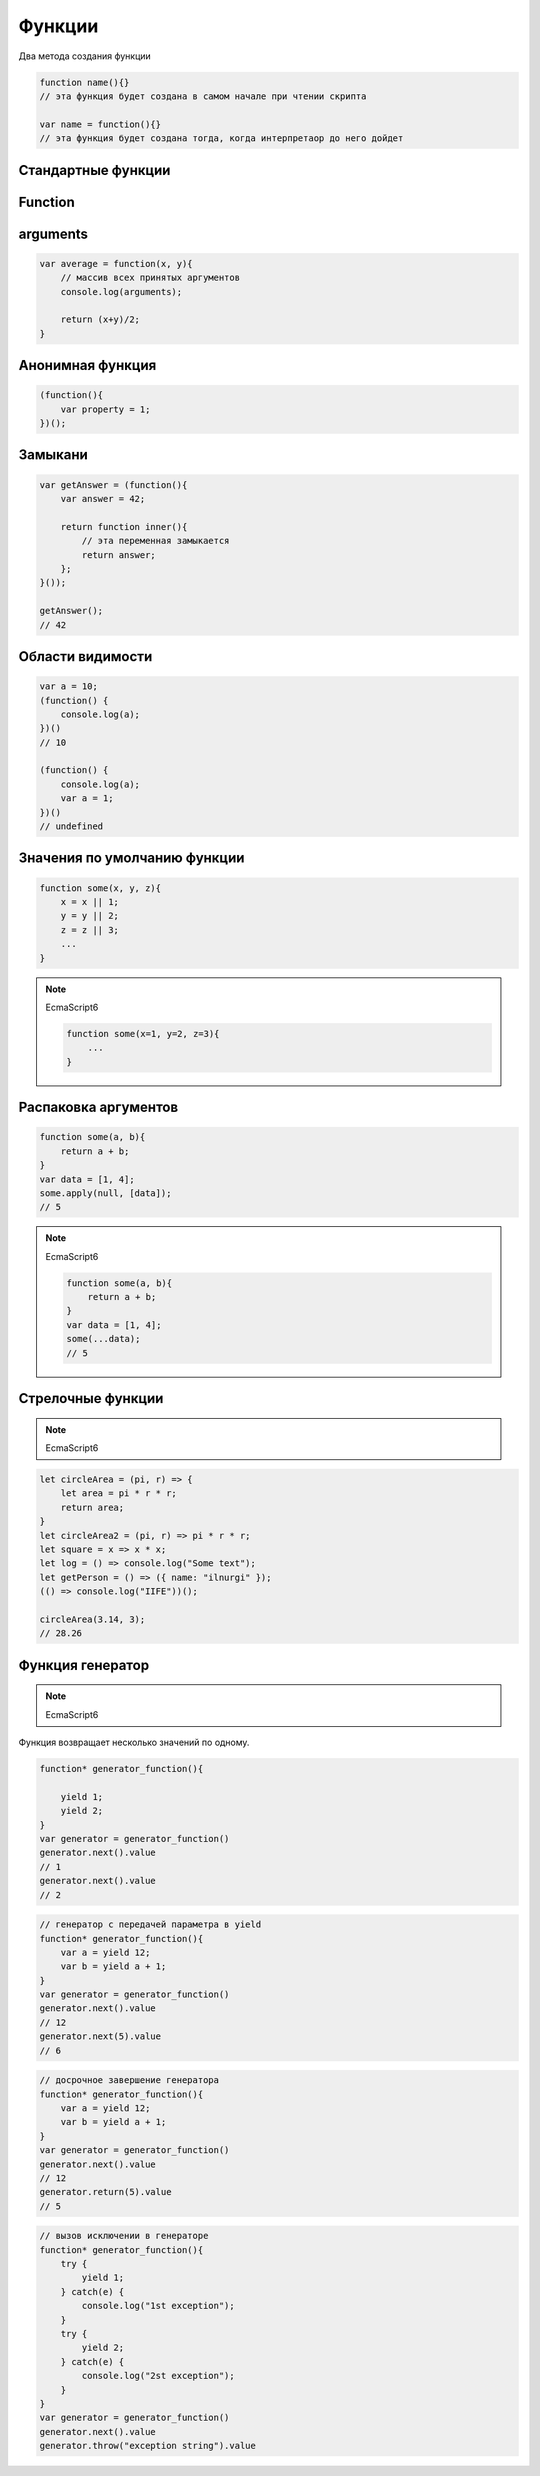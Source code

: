 .. _function:

Функции
=======

Два метода создания функции

.. code-block:: js

    function name(){}
    // эта функция будет создана в самом начале при чтении скрипта

    var name = function(){}
    // эта функция будет создана тогда, когда интерпретаор до него дойдет


Стандартные функции
-------------------

.. py:function:: isFinite()

    Возвращает true  только тогда, когда n  — обычное число, а не одно из NaN , Infinity  и ‐Infinit

    .. code-block:: js

        isFinite(1);
        // true

        isFinite(Infinity);
        // false

        isFinite(NaN);
        // false


Function
--------


.. py:class:: Function(args, function_body)

    Функция/конструктор функции, которая возвращает функцию

    Наследник :py:class:`Object`

    .. code-block:: js

        var func = Function("x", "y", "return x + y;")
        var result = func(20, 10)
        // 30


    .. py:attribute:: __proto__

        Ссылка экземпляра на прототип


    .. py:attribute:: arguments

        Массив аргументов, переданных функции


    .. py:attribute:: caller

        Ссылка на функцию, вызвавшую данную функцию


    .. py:attribute:: length

        Число именованных аргументов, указанных при объявлении функции


    .. py:attribute:: name

        Название функции


    .. py:attribute:: prototype
    
        Ссылка функции на прототип


    .. py:method:: apply(thisArg, arguments)

        Вызывает функцию с подменой контекста

        .. code-block:: js

            functionName.apply(thisArg, param1, param2)


    .. py:method:: bind(obj[, arguments])

        Возвращает новую функцию,
        которая вызывает данную,
        как метод указанного объекта с указанными аргументами.

        Таким образом можно подменить контекст

        .. code-block:: js

            function f(){...};
            var g = f.bind(o, 1, 2);
            // эквивалентно f.call(o, 1, 2, 3);


    .. py:method:: call(obj, argument1, ...)

        Вызывает функцию как метод указанного объекта


arguments
---------

.. code-block:: js

    var average = function(x, y){
        // массив всех принятых аргументов
        console.log(arguments);

        return (x+y)/2;
    }

Анонимная функция
-----------------

.. code-block:: js
    
    (function(){
        var property = 1;
    })();


Замыкани
--------

.. code-block:: js

    var getAnswer = (function(){
        var answer = 42;

        return function inner(){
            // эта переменная замыкается
            return answer;
        };
    }());

    getAnswer();
    // 42


Области видимости
-----------------

.. code-block:: js

    var a = 10;
    (function() {
        console.log(a);
    })()
    // 10

    (function() {
        console.log(a);
        var a = 1;
    })()
    // undefined


Значения по умолчанию функции
-----------------------------

.. code-block:: js

    function some(x, y, z){
        x = x || 1;
        y = y || 2;
        z = z || 3;
        ...
    }

.. note:: 

    EcmaScript6

    .. code-block:: js

        function some(x=1, y=2, z=3){
            ...
        }


Распаковка аргументов
---------------------

.. code-block:: js

    function some(a, b){
        return a + b;
    }
    var data = [1, 4];
    some.apply(null, [data]);
    // 5

.. note:: 

    EcmaScript6

    .. code-block:: js

        function some(a, b){
            return a + b;
        }
        var data = [1, 4];
        some(...data);
        // 5


Стрелочные функции
------------------

.. note:: EcmaScript6

.. code-block:: js

    let circleArea = (pi, r) => {
        let area = pi * r * r;
        return area;
    }   
    let circleArea2 = (pi, r) => pi * r * r;
    let square = x => x * x;
    let log = () => console.log("Some text");
    let getPerson = () => ({ name: "ilnurgi" });
    (() => console.log("IIFE"))();
    
    circleArea(3.14, 3);
    // 28.26


Функция генератор
-----------------

.. note:: EcmaScript6

Функция возвращает несколько значений по одному. 

.. code-block:: js

    function* generator_function(){

        yield 1;
        yield 2;
    }
    var generator = generator_function()
    generator.next().value
    // 1
    generator.next().value
    // 2

.. code-block:: js
    
    // генератор с передачей параметра в yield
    function* generator_function(){
        var a = yield 12;
        var b = yield a + 1;
    }
    var generator = generator_function()
    generator.next().value
    // 12
    generator.next(5).value
    // 6

.. code-block:: js
    
    // досрочное завершение генератора
    function* generator_function(){
        var a = yield 12;
        var b = yield a + 1;
    }
    var generator = generator_function()
    generator.next().value
    // 12
    generator.return(5).value
    // 5

.. code-block:: js
    
    // вызов исключении в генераторе
    function* generator_function(){
        try {
            yield 1;
        } catch(e) {
            console.log("1st exception");
        }
        try {
            yield 2;
        } catch(e) {
            console.log("2st exception");
        }
    }
    var generator = generator_function()
    generator.next().value
    generator.throw("exception string").value

